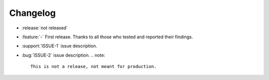 Changelog
=========

- :release:`not released`
- :feature:`-` First release. Thanks to all those who tested and reported their findings.
- :support:`ISSUE-1` issue description.
- :bug:`ISSUE-2` issue description.
  .. note::
    This is not a release, not meant for production.
